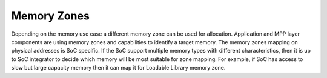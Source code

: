 Memory Zones
############

Depending on the memory use case a different memory zone can be used for
allocation. Application and MPP layer components are using memory zones and
capabilities to identify a target memory. The memory zones mapping on physical
addresses is SoC specific. If the SoC support multiple memory types with
different characteristics, then it is up to SoC integrator to decide which
memory will be most suitable for zone mapping. For example, if SoC has access to
slow but large capacity memory then it can map it for Loadable Library memory
zone.
